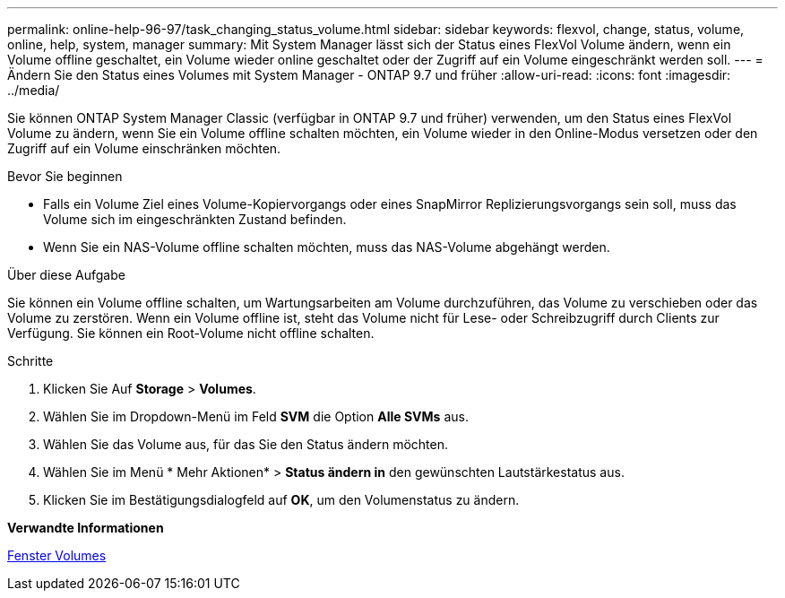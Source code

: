 ---
permalink: online-help-96-97/task_changing_status_volume.html 
sidebar: sidebar 
keywords: flexvol, change, status, volume, online, help, system, manager 
summary: Mit System Manager lässt sich der Status eines FlexVol Volume ändern, wenn ein Volume offline geschaltet, ein Volume wieder online geschaltet oder der Zugriff auf ein Volume eingeschränkt werden soll. 
---
= Ändern Sie den Status eines Volumes mit System Manager - ONTAP 9.7 und früher
:allow-uri-read: 
:icons: font
:imagesdir: ../media/


[role="lead"]
Sie können ONTAP System Manager Classic (verfügbar in ONTAP 9.7 und früher) verwenden, um den Status eines FlexVol Volume zu ändern, wenn Sie ein Volume offline schalten möchten, ein Volume wieder in den Online-Modus versetzen oder den Zugriff auf ein Volume einschränken möchten.

.Bevor Sie beginnen
* Falls ein Volume Ziel eines Volume-Kopiervorgangs oder eines SnapMirror Replizierungsvorgangs sein soll, muss das Volume sich im eingeschränkten Zustand befinden.
* Wenn Sie ein NAS-Volume offline schalten möchten, muss das NAS-Volume abgehängt werden.


.Über diese Aufgabe
Sie können ein Volume offline schalten, um Wartungsarbeiten am Volume durchzuführen, das Volume zu verschieben oder das Volume zu zerstören. Wenn ein Volume offline ist, steht das Volume nicht für Lese- oder Schreibzugriff durch Clients zur Verfügung. Sie können ein Root-Volume nicht offline schalten.

.Schritte
. Klicken Sie Auf *Storage* > *Volumes*.
. Wählen Sie im Dropdown-Menü im Feld *SVM* die Option *Alle SVMs* aus.
. Wählen Sie das Volume aus, für das Sie den Status ändern möchten.
. Wählen Sie im Menü * Mehr Aktionen* > *Status ändern in* den gewünschten Lautstärkestatus aus.
. Klicken Sie im Bestätigungsdialogfeld auf *OK*, um den Volumenstatus zu ändern.


*Verwandte Informationen*

xref:reference_volumes_window.adoc[Fenster Volumes]
